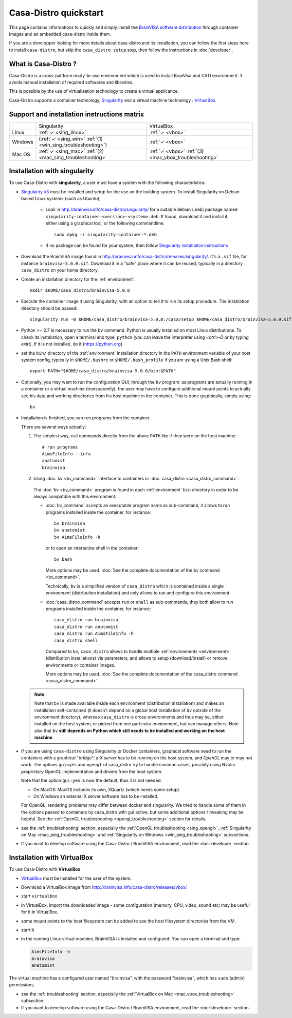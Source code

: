 ======================
Casa-Distro quickstart
======================

.. highlight:: bash

This page contains informations to quickly and simply install the `BrainVISA software distribution <http://brainvisa.info>`_ through container images and an embedded casa-distro inside them.

If you are a developper looking for more details about casa-distro and its installation, you can follow the first steps here to install ``casa-distro``, but skip the ``casa_distro setup`` step, then follow the instructions in :doc:`developer`.


What is Casa-Distro ?
---------------------

Casa-Distro is a cross-paltform ready-to-use environment which is used to install BranVisa and CATI environment. It avoids manual installation of required softwares and librairies.

This is possible by the use of virtualization technology to create a virtual applicance.

Casa-Distro supports a container technology, `Singularity <https://www.sylabs.io/>`_ and a virtual machine technology : `VirtualBox <https://www.virtualbox.org/>`_.

Support and installation instructions matrix
--------------------------------------------

+----------+-------------------------------------------------------------+-------------------------------------------------------+
|          | Singularity                                                 | VirtualBox                                            |
+----------+-------------------------------------------------------------+-------------------------------------------------------+
| Linux    | :ref:`✓ <sing_linux>`                                       | :ref:`✓ <vbox>`                                       |
+----------+-------------------------------------------------------------+-------------------------------------------------------+
| Windows  | (:ref:`✓ <sing_win>` :ref:`(1) <win_sing_troubleshooting>`) | :ref:`✓ <vbox>`                                       |
+----------+-------------------------------------------------------------+-------------------------------------------------------+
| Mac OS   | :ref:`✓ <sing_mac>` :ref:`(2) <mac_sing_troubleshooting>`   | :ref:`✓ <vbox>` :ref:`(3) <mac_vbox_troubleshooting>` |
+----------+-------------------------------------------------------------+-------------------------------------------------------+


.. _sing_linux:
.. _sing_win:
.. _sing_mac:

Installation with singularity
-----------------------------

To use Casa-Distro with **singularity**, a user must have a system with
the following characteristics:


* `Singularity v3 <https://www.sylabs.io/>`_ must be installed and setup for
  the use on the building system. To install Singularity on Debian based Linux systems (such as Ubuntu),

    * Look in http://brainvisa.info/casa-distro/singularity/ for a suitable debian (.deb) package named ``singularity-container-<version>-<system>.deb``. If found, download it and install it, either using a graphical tool, or the following commandline::

        sudo dpkg -i singularity-container-*.deb

    * if no package can be found for your system, then follow `Singularity installation instructions <https://sylabs.io/guides/3.6/admin-guide/installation.html#install-from-source>`_

* Download the BrainVISA image found in http://brainvisa.info/casa-distro/releases/singularity/.
  It's a ``.sif`` file, for instance ``brainvisa-5.0.0.sif``.
  Download it in a "safe" place where it can be reused, typically in a directory ``casa_distro`` on your home directory.

* Create an installation directory for the :ref:`environment`::

    mkdir $HOME/casa_distro/brainvisa-5.0.0

* Execute the container image it using Singularity, with an option to tell it to run its setup procedure. The installation directory should be passed::

    singularity run -B $HOME/casa_distro/brainvisa-5.0.0:/casa/setup $HOME/casa_distro/brainvisa-5.0.0.sif

* Python >= 2.7 is necessary to run the ``bv`` command. Python is usually installed on most Linux distributions. To check its installation, open a terminal and type: ``python`` (you can leave the interpreter using `<ctrl>-D` or by typing `exit()`. If it is not installed, do it (https://python.org).

* set the ``bin/`` directory of the :ref:`environment` installation directory in the ``PATH`` environment variable of your host system config, typically in ``$HOME/.bashrc`` or ``$HOME/.bash_profile`` if you are using a Unix Bash shell::

    export PATH="$HOME/casa_distro/brainvisa-5.0.0/bin:$PATH"

* Optionally, you may want to run the configuration GUI, through the ``bv`` program: as programs are actually running in a container or a virtual machine (transparently), the user may have to configure additional mount points to actually see his data and working directories from his host machine in the container. This is done graphically, simply using::

    bv

* Installation is finished, you can run programs from the container.

  There are several ways actually:

  #. The simplest way, call commands directly from the above ``PATH`` like if they were on the host machine::

        # run programs
        AimsFileInfo --info
        anatomist
        brainvisa

  2. Using :doc:`bv <bv_command>` interface to containers or :doc:`casa_distro <casa_distro_command>`:

    The :doc:`bv <bv_command>` program is found in each :ref:`environment` ``bin`` directory in order to be always compatible with this environment.

    * :doc:`bv_command` accepts an executable program name as sub-command, it allows to run programs installed inside the container, for instance::

          bv brainvisa
          bv anatomist
          bv AimsFileInfo -h

      or to open an interactive shell in the container::

          bv bash

      More options may be used. :doc:`See the complete documentation of the bv command <bv_command>`.

      Technically, ``bv`` is a simplified version of ``casa_distro`` which is contained inside a single *environment* (distribution installation) and only allows to run and configure this environment.


    * :doc:`casa_distro_command` accepts ``run`` or ``shell`` as sub-commands, they both allow to run programs installed inside the container, for instance::

          casa_distro run brainvisa
          casa_distro run anatomist
          casa_distro run AimsFileInfo -h
          casa_distro shell

      Compared to ``bv``, ``casa_distro`` allows to handle multiple :ref:`environments <environment>` (distribution installations) via parameters, and allows to setup (download/install) or remove environments or container images.

      More options may be used. :doc:`See the complete documentation of the casa_distro command <casa_distro_command>`.

  .. note::

      Note that ``bv`` is made available inside each environment (distribution installation) and makes an installation self-contained (it doesn't depend on a global host installation of ``bv`` outside of the environment directory), whereas ``casa_distro`` is cross-environments and thus may be, either installed on the host system, or picked from one particular environment, but can manage others. Note also that ``bv`` **still depends on Python which still needs to be installed and working on the host machine**.

* If you are using ``casa-distro`` using Singularity or Docker containers, graphical software need to run the containers with a graphical "bridge": a *X server* has to be running on the host system, and *OpenGL* may or may not work. The options ``gui=yes`` and ``opengl`` of casa_distro try to handle common cases, possibly using Nvidia proprietary OpenGL implementation and drivers from the host system.

  Note that the option ``gui=yes`` is now the default, thus it is not needed.

  * On MacOS: MacOS includes its own, XQuartz (which needs some setup).
  * On Windows an external X server software has to be installed.

  For OpenGL, rendering problems may differ between docker and singularity. We tried to handle some of them in the options passed to containers by casa_distro with gui active, but some additional options / tweaking may be helpful. See the :ref:`OpenGL troubleshooting <opengl_troubleshooting>` section for details.

* see the :ref:`troubleshooting` section, especially the :ref:`OpenGL troubleshooting <sing_opengl>`, :ref:`Singularity on Mac <mac_sing_troubleshooting>` and :ref:`Singularity on Windows <win_sing_troubleshooting>` subsections.

* If you want to develop software using the Casa-Distro / BrainVISA environment, read the :doc:`developer` section.


.. _vbox:

Installation with VirtualBox
----------------------------
To use Casa-Distro with **VirtualBox**

* `VirtualBox <https://www.virtualbox.org/>`_ must be installed for the user of the system.
* Download a VirtualBox image from http://brainvisa.info/casa-distro/releases/vbox/
* start ``virtualbox``
* in VirtualBox, import the downloaded image - some configuration (memory, CPU, video, sound etc) may be useful for it in VirtualBox.
* some mount points to the host filesystem can be added to see the host filesystem directories from the VM.
* start it
* in the running Linux virtual machine, BrainVISA is installed and configured.  You can open a terminal and type:

  .. code-block:: bash

      AimsFileInfo -h
      brainvisa
      anatomist

The virtual machine has a configured user named "brainvisa", with the password "brainvisa", which has ``sudo`` (admin) permissions.

* see the :ref:`troubleshooting` section, especially the :ref:`VirtualBox on Mac <mac_vbox_troubleshooting>` subsection.

* If you want to develop software using the Casa-Distro / BrainVISA environment, read the :doc:`developer` section.
